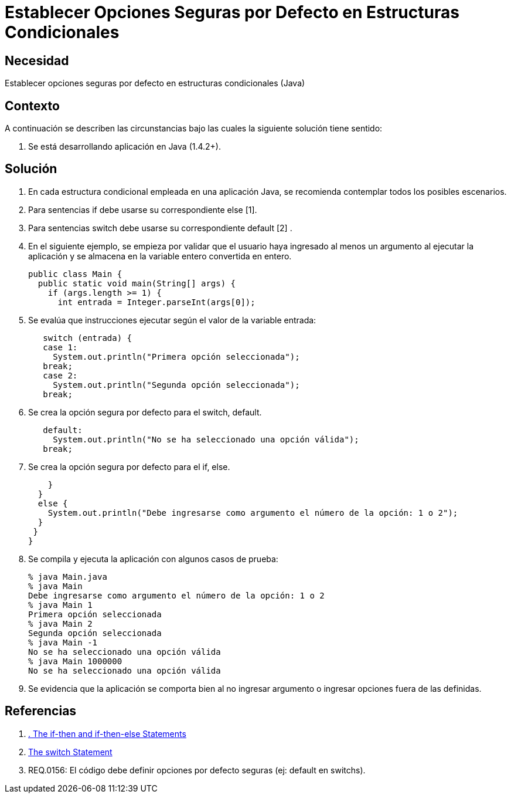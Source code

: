 :slug: kb/java/establecer-opcion-segura-condicional/
:eth: no
:category: java
:kb: yes

= Establecer Opciones Seguras por Defecto en Estructuras Condicionales

== Necesidad

Establecer opciones seguras por defecto en estructuras condicionales (Java)

== Contexto

A continuación se describen las circunstancias bajo las cuales la siguiente 
solución tiene sentido:

. Se está desarrollando aplicación en Java (1.4.2+).

== Solución

. En cada estructura condicional empleada en una aplicación Java, se recomienda 
contemplar todos los posibles escenarios.

. Para sentencias if debe usarse su correspondiente else [1].

. Para sentencias switch debe usarse su correspondiente default [2] .

. En el siguiente ejemplo, se empieza por validar que el usuario haya ingresado 
al menos un argumento al ejecutar la aplicación y se almacena en la variable 
entero convertida en entero.
+
[source, java, linenums]
----
public class Main {
  public static void main(String[] args) {
    if (args.length >= 1) {
      int entrada = Integer.parseInt(args[0]);
----

. Se evalúa que instrucciones ejecutar según el valor de la variable entrada:
+
[source, java, linenums]
----
   switch (entrada) {
   case 1:
     System.out.println("Primera opción seleccionada");
   break;
   case 2:
     System.out.println("Segunda opción seleccionada");
   break;
----

. Se crea la opción segura por defecto para el switch, default.
+
[source, java, linenums]
----
   default:
     System.out.println("No se ha seleccionado una opción válida");
   break;
----

. Se crea la opción segura por defecto para el if, else.
+
[source, java, linenums]
----
    }
  } 
  else {
    System.out.println("Debe ingresarse como argumento el número de la opción: 1 o 2");
  }
 }
}
----

. Se compila y ejecuta la aplicación con algunos casos de prueba:
+
[source, bash, linenums]
----
% java Main.java
% java Main
Debe ingresarse como argumento el número de la opción: 1 o 2
% java Main 1
Primera opción seleccionada
% java Main 2
Segunda opción seleccionada
% java Main -1
No se ha seleccionado una opción válida
% java Main 1000000
No se ha seleccionado una opción válida
----

. Se evidencia que la aplicación se comporta bien al no ingresar argumento o 
ingresar opciones fuera de las definidas.

== Referencias

. https://docs.oracle.com/javase/tutorial/java/nutsandbolts/if.html[. The if-then and if-then-else Statements]
. https://docs.oracle.com/javase/tutorial/java/nutsandbolts/switch.html[The switch Statement]
. REQ.0156: El código debe definir opciones por defecto seguras (ej: default en 
switchs).